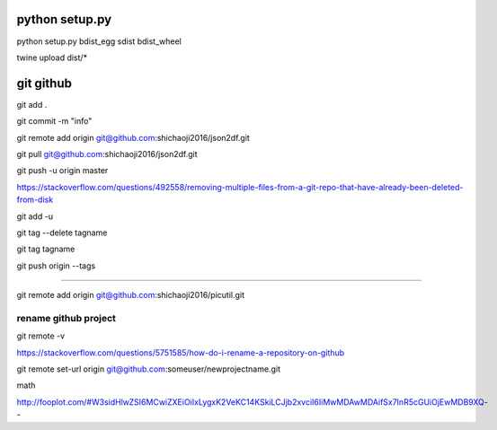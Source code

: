 
python setup.py
~~~~~~~~~~~~~~~

python setup.py bdist\_egg sdist bdist\_wheel

twine upload dist/\*

git github
~~~~~~~~~~

git add .

git commit -m "info"

git remote add origin git@github.com:shichaoji2016/json2df.git

git pull git@github.com:shichaoji2016/json2df.git

git push -u origin master

https://stackoverflow.com/questions/492558/removing-multiple-files-from-a-git-repo-that-have-already-been-deleted-from-disk

git add -u

git tag --delete tagname

git tag tagname

git push origin --tags

--------------

git remote add origin git@github.com:shichaoji2016/picutil.git

rename github project
^^^^^^^^^^^^^^^^^^^^^

git remote -v

https://stackoverflow.com/questions/5751585/how-do-i-rename-a-repository-on-github

git remote set-url origin git@github.com:someuser/newprojectname.git

math

http://fooplot.com/#W3sidHlwZSI6MCwiZXEiOiIxLygxK2VeKC14KSkiLCJjb2xvciI6IiMwMDAwMDAifSx7InR5cGUiOjEwMDB9XQ--
